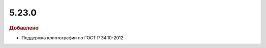 5.23.0
------

.. feed-entry::
  :date: 2018-10-10

.. rubric:: Добавлено

* Поддержка криптографии по ГОСТ Р 34.10-2012

